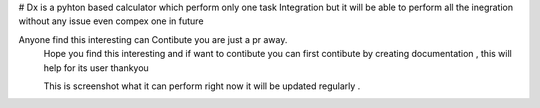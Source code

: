 # Dx  is a pyhton based calculator which perform only one task Integration but it will be able to perform all the inegration without any issue even compex one in future


Anyone find this interesting can Contibute you are just a pr away.
 Hope you find this interesting and if want to contibute you can first contibute by creating documentation , this will help for its user thankyou
 
 
 This is screenshot what it can perform right now it will be updated regularly .
.. image:: https://raw.githubusercontent.com/hvijaycse/Dx/master/screenshot.PNG
